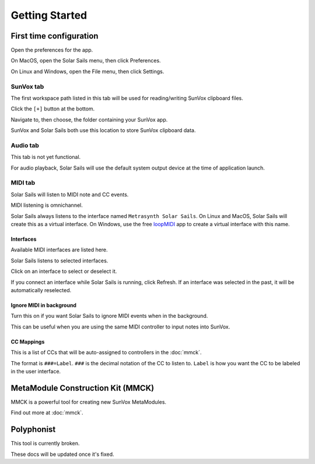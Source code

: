 ===============
Getting Started
===============

First time configuration
========================

Open the preferences for the app.

On MacOS, open the Solar Sails menu, then click Preferences.

On Linux and Windows, open the File menu, then click Settings.

SunVox tab
----------

The first workspace path listed in this tab will be used for reading/writing SunVox clipboard files.

Click the ``[+]`` button at the bottom.

Navigate to, then choose, the folder containing your SunVox app.

SunVox and Solar Sails both use this location to store SunVox clipboard data.

Audio tab
---------

This tab is not yet functional.

For audio playback, Solar Sails will use the default system output device at the time of application launch.

MIDI tab
--------

Solar Sails will listen to MIDI note and CC events.

MIDI listening is omnichannel.

Solar Sails always listens to the interface named ``Metrasynth Solar Sails``.
On Linux and MacOS, Solar Sails will create this as a virtual interface.
On Windows, use the free loopMIDI_ app to create a virtual interface with this name.

..  _loopMIDI:
    http://www.tobias-erichsen.de/software/loopmidi.html

Interfaces
..........

Available MIDI interfaces are listed here.

Solar Sails listens to selected interfaces.

Click on an interface to select or deselect it.

If you connect an interface while Solar Sails is running, click Refresh.
If an interface was selected in the past, it will be automatically reselected.

Ignore MIDI in background
.........................

Turn this on if you want Solar Sails to ignore MIDI events when in the background.

This can be useful when you are using the same MIDI controller to input notes into SunVox.

CC Mappings
...........

This is a list of CCs that will be auto-assigned to controllers in the :doc:`mmck`.

The format is ``###=Label``.
``###`` is the decimal notation of the CC to listen to.
``Label`` is how you want the CC to be labeled in the user interface.


MetaModule Construction Kit (MMCK)
==================================

MMCK is a powerful tool for creating new SunVox MetaModules.

Find out more at :doc:`mmck`.


Polyphonist
===========

This tool is currently broken.

These docs will be updated once it's fixed.
